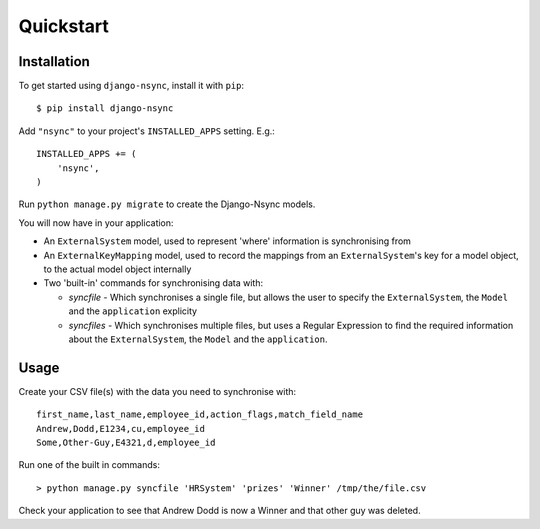 Quickstart
----------

Installation
^^^^^^^^^^^^

.. installation-begin
To get started using ``django-nsync``, install it with ``pip``::

    $ pip install django-nsync

Add ``"nsync"`` to your project's ``INSTALLED_APPS`` setting. E.g.::

    INSTALLED_APPS += (
        'nsync',
    )

Run ``python manage.py migrate`` to create the Django-Nsync models.

.. installation-result

You will now have in your application:

- An ``ExternalSystem`` model, used to represent 'where' information is synchronising from
- An ``ExternalKeyMapping`` model, used to record the mappings from an ``ExternalSystem``'s key for a model object, to the actual model object internally
- Two 'built-in' commands for synchronising data with:

  - `syncfile` - Which synchronises a single file, but allows the user to specify the ``ExternalSystem``, the ``Model`` and the ``application`` explicity
  - `syncfiles` - Which synchronises multiple files, but uses a Regular Expression to find the required information about the ``ExternalSystem``, the ``Model`` and the ``application``.

Usage
^^^^^

Create your CSV file(s) with the data you need to synchronise with::

    first_name,last_name,employee_id,action_flags,match_field_name
    Andrew,Dodd,E1234,cu,employee_id
    Some,Other-Guy,E4321,d,employee_id


Run one of the built in commands::

    > python manage.py syncfile 'HRSystem' 'prizes' 'Winner' /tmp/the/file.csv

Check your application to see that Andrew Dodd is now a Winner and that other guy was deleted.

